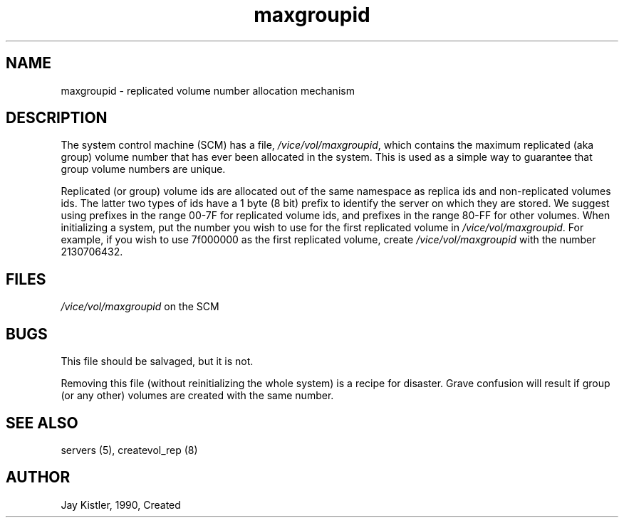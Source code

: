 .if n .ds Q \&"
.if t .ds Q ``
.if n .ds U \&"
.if t .ds U ''
.TH "maxgroupid" 5
.tr \&
.nr bi 0
.nr ll 0
.nr el 0
.de DS
..
.de DE
..
.de Pp
.ie \\n(ll>0 \{\
.ie \\n(bi=1 \{\
.nr bi 0
.if \\n(t\\n(ll=0 \{.IP \\(bu\}
.if \\n(t\\n(ll=1 \{.IP \\n+(e\\n(el.\}
.\}
.el .sp
.\}
.el \{\
.ie \\nh=1 \{\
.LP
.nr h 0
.\}
.el .PP
.\}
..
.SH NAME
maxgroupid \- replicated volume number allocation mechanism

.SH DESCRIPTION

.Pp
The system control machine (SCM) has a file, \fI/vice/vol/maxgroupid\fP, which contains the maximum replicated (aka group) volume number that has ever been allocated in the system.
This is used as a simple way to guarantee that group volume numbers are unique.
.Pp
Replicated (or group) volume ids  are allocated out of the same
namespace as replica ids and non-replicated volumes ids.  The latter
two types of ids have a 1 byte (8 bit) prefix to identify the server
on which they are stored.  We suggest using prefixes in the range
00-7F for replicated volume ids, and prefixes in the range 80-FF for
other volumes.  When initializing a system, put the number you wish to
use for the first replicated volume in \fI/vice/vol/maxgroupid\fP\&.  For
example, if you wish to use 7f000000 as the first replicated volume,
create \fI/vice/vol/maxgroupid\fP with the number 2130706432.
.Pp
.Pp
.Pp
.SH FILES

.Pp
\fI/vice/vol/maxgroupid\fP on the SCM
.Pp
.Pp
.Pp
.SH BUGS

.Pp
This file should be salvaged, but it is not.
.Pp
Removing this file (without reinitializing the whole system) is a recipe for disaster.
Grave confusion will result if group (or any other) volumes are created with the same number.
.Pp
.Pp
.Pp
.SH SEE ALSO

.Pp
servers (5), createvol_rep (8)
.Pp
.Pp
.Pp
.SH AUTHOR

.Pp
Jay Kistler, 1990, Created
.Pp
.Pp
